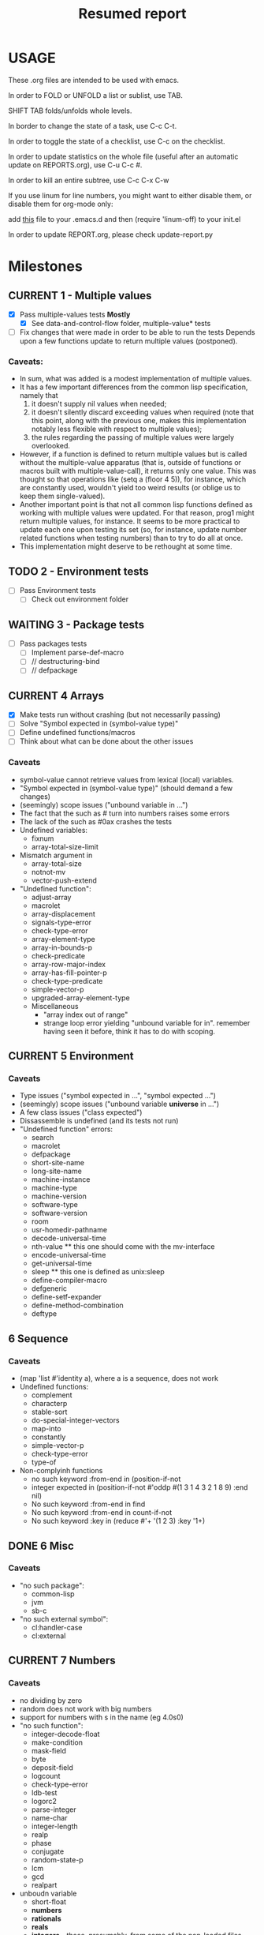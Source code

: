 #+STARTUP: content
#+TITLE: Resumed report
#+SEQ_TODO: TODO(t) WAITING(w) CURRENT(r) | CANCELLED(c) DONE(d)
#+TAGS: CURRENT(r)

* USAGE
****** These .org files are intended to be used with emacs.
****** In order to FOLD or UNFOLD a list or sublist, use TAB.
****** SHIFT TAB folds/unfolds whole levels.
****** In border to change the state of a task, use C-c C-t.
****** In order to toggle the state of a checklist, use C-c on the checklist.
****** In order to update statistics on the whole file (useful after an automatic update on REPORTS.org), use C-u C-c #.
****** In order to kill an entire subtree, use C-c C-x C-w
****** If you use linum for line numbers, you might want to either disable them, or disable them for org-mode only:
******  add [[https://www.emacswiki.org/emacs/linum-off.el][this]] file to your .emacs.d and then (require 'linum-off) to your init.el
****** In order to update REPORT.org, please check update-report.py

* Milestones
** CURRENT 1 - Multiple values
   - [X] Pass multiple-values tests *Mostly*
     - [X]  See data-and-control-flow folder, multiple-value* tests
   - [ ] Fix changes that were made in order to be able to run the tests
     Depends upon a few functions update to return multiple values (postponed).
*** Caveats:
   - In sum, what was added is a modest implementation of multiple values.
   -  It has a few important differences from the common lisp specification, namely that
      1. it doesn't supply nil values when needed;
      2. it doesn't silently discard exceeding values when required (note that this point, along with the previous one,
         makes this implementation notably less flexible with respect to multiple values);
      3. the rules regarding the passing of multiple values were largely overlooked.
   - However, if a function is defined to return multiple values but is called without the multiple-value apparatus
     (that is, outside of functions or macros built with multiple-value-call), it returns only one value.
     This was thought so that operations like (setq a (floor 4 5)), for instance, which are constantly used,
     wouldn't yield too weird results (or oblige us to keep them single-valued).
   - Another important point is that not all common lisp functions defined as working with multiple values were updated.
     For that reason, prog1 might return multiple values, for instance.
     It seems to be more practical to update each one upon testing its set (so, for instance, update number related
     functions when testing numbers) than to try to do all at once.
   - This implementation might deserve to be rethought at some time.

** TODO 2 - Environment tests
   - [ ] Pass Environment tests
    - [ ] Check out environment folder
** WAITING 3 - Package tests
   - [ ] Pass packages tests
    - [ ] Implement parse-def-macro
    - [ ] //        destructuring-bind
    - [ ] //        defpackage

** CURRENT 4 Arrays
   - [X] Make tests run without crashing (but not necessarily passing)
   - [ ] Solve "Symbol expected in (symbol-value type)"
   - [ ] Define undefined functions/macros
   - [ ] Think about what can be done about the other issues
*** Caveats
    - symbol-value cannot retrieve values from lexical (local) variables.
    - "Symbol expected in (symbol-value type)" (should demand a few changes)
    - (seemingly) scope issues ("unbound variable in ...")
    - The fact that the such as #\x turn into numbers raises some errors
    - The lack of the such as #0ax crashes the tests
    - Undefined variables:
      - fixnum
      - array-total-size-limit
    - Mismatch argument in
      - array-total-size
      - notnot-mv
      - vector-push-extend
    - "Undefined function":
      - adjust-array
      - macrolet
      - array-displacement
      - signals-type-error
      - check-type-error
      - array-element-type
      - array-in-bounds-p
      - check-predicate
      - array-row-major-index
      - array-has-fill-pointer-p
      - check-type-predicate
      - simple-vector-p
      - upgraded-array-element-type
     - Miscellaneous
       - "array index out of range"
       - strange loop error yielding "unbound variable for in".
         remember having seen it before, think it has to do with scoping.

** CURRENT 5 Environment
*** Caveats
    - Type issues ("symbol expected in ...", "symbol expected ...")
    - (seemingly) scope issues ("unbound variable *universe* in ...")
    - A few class issues ("class expected")
    - Dissassemble is undefined (and its tests not run)
    - "Undefined function" errors:
      - search
      - macrolet
      - defpackage
      - short-site-name
      - long-site-name
      - machine-instance
      - machine-type
      - machine-version
      - software-type
      - software-version
      - room
      - usr-homedir-pathname
      - decode-universal-time
      - nth-value ** this one should come with the mv-interface
      - encode-universal-time
      - get-universal-time
      - sleep ** this one is defined as unix:sleep
      - define-compiler-macro
      - defgeneric
      - define-setf-expander
      - define-method-combination
      - deftype

** 6 Sequence
*** Caveats
    - (map 'list #'identity a), where a is a sequence, does not work
    - Undefined functions:
      - complement
      - characterp
      - stable-sort
      - do-special-integer-vectors
      - map-into
      - constantly
      - simple-vector-p
      - check-type-error
      - type-of
    - Non-complyinh functions
      - no such keyword :from-end in (position-if-not
      - integer expected in (position-if-not #'oddp #(1 3 1 4 3 2 1 8 9) :end nil)
      - No such keyword :from-end in find
      - No such keyword :from-end in count-if-not
      - No such keyword :key in (reduce #'+ '(1 2 3) :key '1+)
** DONE 6 Misc
*** Caveats
    - "no such package":
      - common-lisp
      - jvm
      - sb-c
    - "no such external symbol":
      - cl:handler-case
      - cl:external
** CURRENT 7 Numbers
*** Caveats
    - no dividing by zero
    - random does not work with big numbers
    - support for numbers with s in the name (eg 4.0s0)
    - "no such function":
      - integer-decode-float
      - make-condition
      - mask-field
      - byte
      - deposit-field
      - logcount
      - check-type-error
      - ldb-test
      - logorc2
      - parse-integer
      - name-char
      - integer-length
      - realp
      - phase
      - conjugate
      - random-state-p
      - lcm
      - gcd
      - realpart
    - unboudn variable
      - short-float
      - *numbers*
      - *rationals*
      - *reals*
      - *integers* - those, presumably, from some of the non-loaded files
      - most-positive-X
    - lacking types
      - rational
      - boolean
      - support to different floats
** 8 System-construction
*** Caveats
    - Undefined functions
      - compile-file-pathname
      - delete-file
      - fmakunbound
      - with-compilation-unit
    - Unbound variables
      - *compile-file-pathname*
      - *load-truename*
** 9 Streams
*** Caveats
    - Problems with binary vectors tests
    - string expected in (directory wild-pathname)
    - No such keyword :element-type in open
    - Unbound variables
      - *debug-io*
    - Undefined functions
      - check-type-predicate
      - make-echo-stream
      - read-char-no-hang
      - write-char
      - write-string

** 8 Reader
*** Caveats
    - doesn't recognize short float notation
    - Undefined functions
      - read-preserving-whitespace
      - COPY-PPRINT-DISPATCH
      - with-open-stream

** 9 Structures
*** Caveats
    - defstruct-with-tests crashes the tester
    - defstruct* crashes as well  
* Outline
*** Data Types
*** Scope and Extent
*** Type specifiers
*** Program Structure (Forms, Functions, Top-Level Forms)
*** Predicates (Logical Values, Data Type Predicates, Equality Predicates, Logical Operators)
*** Control Structure (Constants and Variables, Generalized Variables, Function Invocation, Simple Sequencing, Establishing New Variable Bindings, Conditions, Blocks and Exists, Iteration, Structure Traversal and Side Effects, Multiple Values, Dynamic Non-Local Exists)
**** eval-and-compile
****  data-and-control-flow
****  iteration
****  conditions
*** Macros
**** environment
*** Declarations
*** Symbols
**** symbols
*** Packages
**** packages
*** Numbers
**** numbers
**** random
*** Characters
**** characters
*** Sequences
**** sequences
*** Lists
**** cons
*** Hash Tables
**** hash-tables
*** Arrays
**** arrays
*** Strings
**** strings
*** Structures
**** structures
*** The Evaluator
*** Streams
****   streams
*** Input/Output
****   printer
****   reader
*** File System Interface
****   pathnames
****   files



* Results


        | Tests-version           | Test-num | Passed | Failure |
        |-------------------------+----------+--------+---------|
        | 1                       |     5557 |   2983 |    2574 |
        |-------------------------+----------+--------+---------|
        | 2 - Add Arrays tests    |     6297 |   3087 |    3210 |
        |-------------------------+----------+--------+---------|
        | 3                       |     7676 |   3489 |    4187 |
        |-------------------------+----------+--------+---------|
        | 4 - Add misc tests      |     8187 |   3506 |    4681 |
        |-------------------------+----------+--------+---------|
        | 5 - Add numbers tests   |     9582 |   3988 |    5594 |
        |-------------------------+----------+--------+---------|
        | 6 - Add sequences tests |    11249 |   4659 |    6590 |
        |-------------------------+----------+--------+---------|
        |                         |          |        |         |


